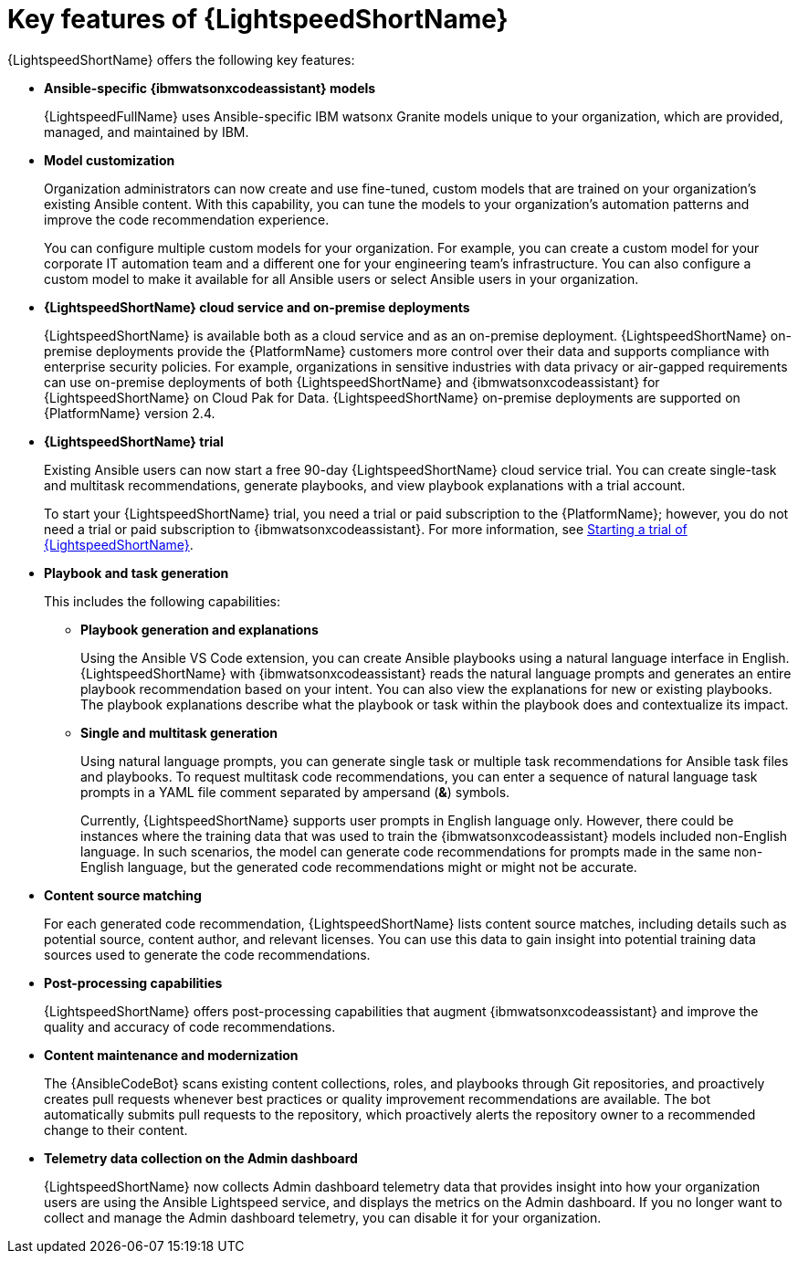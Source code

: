 :_content-type: CONCEPT

[id="lightspeed-key-features_{context}"]
= Key features of {LightspeedShortName}

{LightspeedShortName} offers the following key features: 

* *Ansible-specific {ibmwatsonxcodeassistant} models*
+
{LightspeedFullName} uses Ansible-specific IBM watsonx Granite models unique to your organization, which are provided, managed, and maintained by IBM.

* *Model customization*
+
Organization administrators can now create and use fine-tuned, custom models that are trained on your organization's existing Ansible content. With this capability, you can tune the models to your organization's automation patterns and improve the code recommendation experience. 
+
You can configure multiple custom models for your organization. For example, you can create a custom model for your corporate IT automation team and a different one for your engineering team's infrastructure. You can also configure a custom model to make it available for all Ansible users or select Ansible users in your organization. 

* *{LightspeedShortName} cloud service and on-premise deployments*
+
{LightspeedShortName} is available both as a cloud service and as an on-premise deployment. 
{LightspeedShortName} on-premise deployments provide the {PlatformName} customers more control over their data and supports compliance with enterprise security policies. For example, organizations in sensitive industries with data privacy or air-gapped requirements can use on-premise deployments of both {LightspeedShortName} and {ibmwatsonxcodeassistant} for {LightspeedShortName} on Cloud Pak for Data. {LightspeedShortName} on-premise deployments are supported on {PlatformName} version 2.4.

* *{LightspeedShortName} trial*
+
Existing Ansible users can now start a free 90-day {LightspeedShortName} cloud service trial. You can create single-task and multitask recommendations, generate playbooks, and view playbook explanations with a trial account. 
+
To start your {LightspeedShortName} trial, you need a trial or paid subscription to the {PlatformName}; however, you do not need a trial or paid subscription to {ibmwatsonxcodeassistant}. For more information, see xref:start-lightspeed-trial_lightspeed-user-guide[Starting a trial of {LightspeedShortName}].

* *Playbook and task generation*

+
This includes the following capabilities:

** *Playbook generation and explanations*
+
Using the Ansible VS Code extension, you can create Ansible playbooks using a natural language interface in English. {LightspeedShortName} with {ibmwatsonxcodeassistant} reads the natural language prompts and generates an entire playbook recommendation based on your intent. You can also view the explanations for new or existing playbooks. The playbook explanations describe what the playbook or task within the playbook does and contextualize its impact. 

** *Single and multitask generation*
+
Using natural language prompts, you can generate single task or multiple task recommendations for Ansible task files and playbooks. To request multitask code recommendations, you can enter a sequence of natural language task prompts in a YAML file comment separated by ampersand (*&*) symbols.
+
Currently, {LightspeedShortName} supports user prompts in English language only. However, there could be instances where the training data that was used to train the {ibmwatsonxcodeassistant} models included non-English language. In such scenarios, the model can generate code recommendations for prompts made in the same non-English language, but the generated code recommendations might or might not be accurate.

* *Content source matching*
+
For each generated code recommendation, {LightspeedShortName} lists content source matches, including details such as potential source, content author, and relevant licenses. You can use this data to gain insight into potential training data sources used to generate the code recommendations.

* *Post-processing capabilities*
+
{LightspeedShortName} offers post-processing capabilities that augment {ibmwatsonxcodeassistant} and improve the quality and accuracy of code recommendations. 

* *Content maintenance and modernization*
+
The {AnsibleCodeBot} scans existing content collections, roles, and playbooks through Git repositories, and proactively creates pull requests whenever best practices or quality improvement recommendations are available. The bot automatically submits pull requests to the repository, which proactively alerts the repository owner to a recommended change to their content. 

* *Telemetry data collection on the Admin dashboard*
+
{LightspeedShortName} now collects Admin dashboard telemetry data that provides insight into how your organization users are using the Ansible Lightspeed service, and displays the metrics on the Admin dashboard. If you no longer want to collect and manage the Admin dashboard telemetry, you can disable it for your organization.
